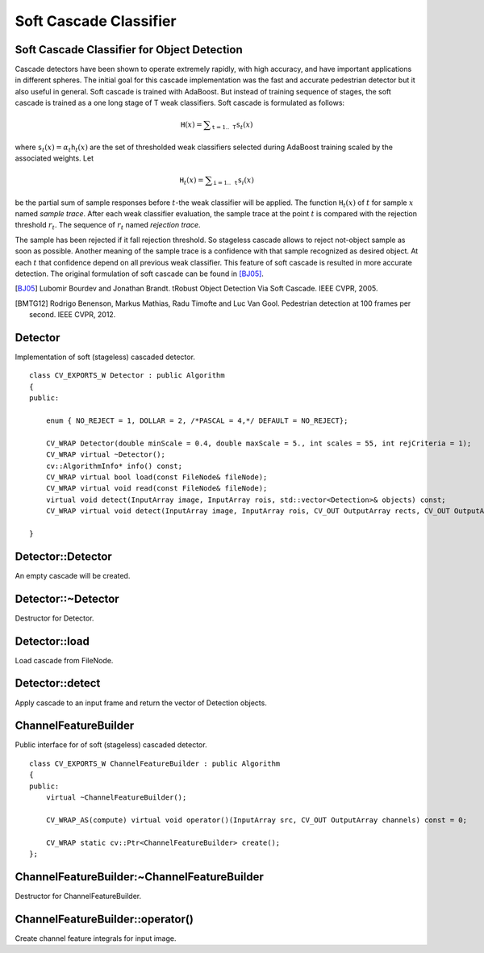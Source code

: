 Soft Cascade Classifier
=======================

.. highlight:: cpp

Soft Cascade Classifier for Object Detection
--------------------------------------------

Cascade detectors have been shown to operate extremely rapidly, with high accuracy, and have important applications in different spheres. The initial goal for this cascade implementation was the fast and accurate pedestrian detector but it also useful in general. Soft cascade is trained with AdaBoost. But instead of training sequence of stages, the soft cascade is trained as a one long stage of T weak classifiers. Soft cascade is formulated as follows:

.. math::
    \texttt{H}(x) = \sum _{\texttt{t}=1..\texttt{T}} {\texttt{s}_t(x)}

where :math:`\texttt{s}_t(x) = \alpha_t\texttt{h}_t(x)` are the set of thresholded weak classifiers selected during AdaBoost training scaled by the associated weights. Let

.. math::
    \texttt{H}_t(x) = \sum _{\texttt{i}=1..\texttt{t}} {\texttt{s}_i(x)}

be the partial sum of sample responses before :math:`t`-the weak classifier will be applied. The function :math:`\texttt{H}_t(x)` of :math:`t` for sample :math:`x` named *sample trace*.
After each weak classifier evaluation, the sample trace at the point :math:`t` is compared with the rejection threshold :math:`r_t`. The sequence of :math:`r_t` named *rejection trace*.

The sample has been rejected if it fall rejection threshold. So stageless cascade allows to reject not-object sample as soon as possible. Another meaning of the sample trace is a confidence with that sample recognized as desired object. At each :math:`t` that confidence depend on all previous weak classifier. This feature of soft cascade is resulted in more accurate detection. The original formulation of soft cascade can be found in [BJ05]_.

.. [BJ05] Lubomir Bourdev and Jonathan Brandt. tRobust Object Detection Via Soft Cascade. IEEE CVPR, 2005.
.. [BMTG12] Rodrigo Benenson, Markus Mathias, Radu Timofte and Luc Van Gool. Pedestrian detection at 100 frames per second. IEEE CVPR, 2012.


Detector
-------------------
.. ocv:class:: Detector

Implementation of soft (stageless) cascaded detector. ::

    class CV_EXPORTS_W Detector : public Algorithm
    {
    public:

        enum { NO_REJECT = 1, DOLLAR = 2, /*PASCAL = 4,*/ DEFAULT = NO_REJECT};

        CV_WRAP Detector(double minScale = 0.4, double maxScale = 5., int scales = 55, int rejCriteria = 1);
        CV_WRAP virtual ~Detector();
        cv::AlgorithmInfo* info() const;
        CV_WRAP virtual bool load(const FileNode& fileNode);
        CV_WRAP virtual void read(const FileNode& fileNode);
        virtual void detect(InputArray image, InputArray rois, std::vector<Detection>& objects) const;
        CV_WRAP virtual void detect(InputArray image, InputArray rois, CV_OUT OutputArray rects, CV_OUT OutputArray confs) const;

    }



Detector::Detector
----------------------------------------
An empty cascade will be created.

.. ocv:function:: Detector::Detector(float minScale = 0.4f, float maxScale = 5.f, int scales = 55, int rejCriteria = 1)

.. ocv:pyfunction:: cv2.Detector.Detector(minScale[, maxScale[, scales[, rejCriteria]]]) -> cascade

    :param minScale: a minimum scale relative to the original size of the image on which cascade will be applied.

    :param maxScale: a maximum scale relative to the original size of the image on which cascade will be applied.

    :param scales: a number of scales from minScale to maxScale.

    :param rejCriteria: algorithm used for non maximum suppression.



Detector::~Detector
-----------------------------------------
Destructor for Detector.

.. ocv:function:: Detector::~Detector()



Detector::load
--------------------------
Load cascade from FileNode.

.. ocv:function:: bool Detector::load(const FileNode& fileNode)

.. ocv:pyfunction:: cv2.Detector.load(fileNode)

    :param fileNode: File node from which the soft cascade are read.



Detector::detect
---------------------------
Apply cascade to an input frame and return the vector of Detection objects.

.. ocv:function:: void Detector::detect(InputArray image, InputArray rois, std::vector<Detection>& objects) const

.. ocv:function:: void Detector::detect(InputArray image, InputArray rois, OutputArray rects, OutputArray confs) const

.. ocv:pyfunction:: cv2.Detector.detect(image, rois) -> (rects, confs)

    :param image: a frame on which detector will be applied.

    :param rois: a vector of regions of interest. Only the objects that fall into one of the regions will be returned.

    :param objects: an output array of Detections.

    :param rects: an output array of bounding rectangles for detected objects.

    :param confs: an output array of confidence for detected objects. i-th bounding rectangle corresponds i-th confidence.


ChannelFeatureBuilder
---------------------
.. ocv:class:: ChannelFeatureBuilder

Public interface for of soft (stageless) cascaded detector. ::

    class CV_EXPORTS_W ChannelFeatureBuilder : public Algorithm
    {
    public:
        virtual ~ChannelFeatureBuilder();

        CV_WRAP_AS(compute) virtual void operator()(InputArray src, CV_OUT OutputArray channels) const = 0;

        CV_WRAP static cv::Ptr<ChannelFeatureBuilder> create();
    };


ChannelFeatureBuilder:~ChannelFeatureBuilder
--------------------------------------------
Destructor for ChannelFeatureBuilder.

.. ocv:function:: ChannelFeatureBuilder::~ChannelFeatureBuilder()


ChannelFeatureBuilder::operator()
---------------------------------
Create channel feature integrals for input image.

.. ocv:function:: void ChannelFeatureBuilder::operator()(InputArray src, OutputArray channels) const

.. ocv:pyfunction:: cv2.ChannelFeatureBuilder.compute(src, channels) -> None

    :param src source frame

    :param channels in OutputArray of computed channels
